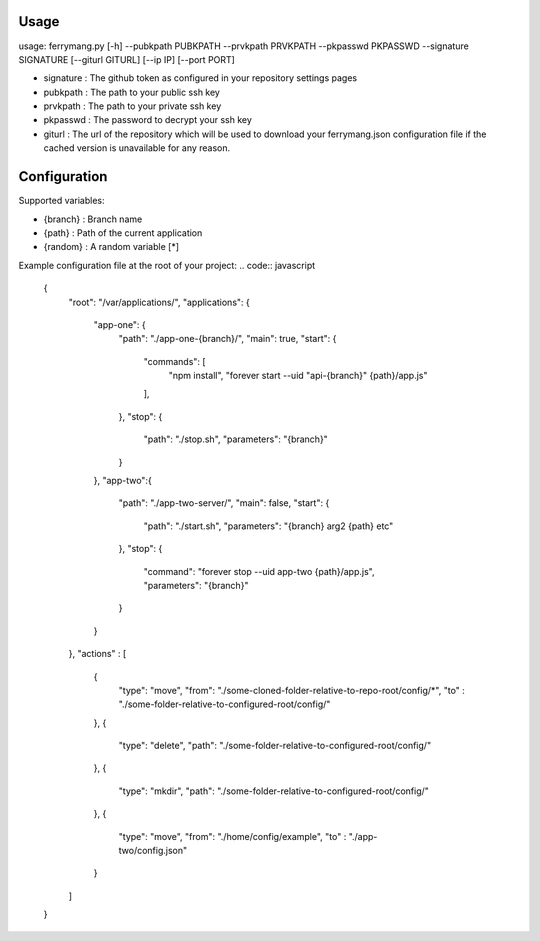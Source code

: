 ========
Usage
========

usage: ferrymang.py [-h] --pubkpath PUBKPATH --prvkpath PRVKPATH --pkpasswd PKPASSWD --signature SIGNATURE [--giturl GITURL] [--ip IP] [--port PORT]

* signature : The github token as configured in your repository settings pages
* pubkpath : The path to your public ssh key
* prvkpath : The path to your private ssh key
* pkpasswd : The password to decrypt your ssh key
* giturl : The url of the repository which will be used to download your ferrymang.json configuration file if the cached version is unavailable for any reason.

=============
Configuration
=============

Supported variables:

* {branch} : Branch name
* {path} : Path of the current application
* {random} : A random variable [*]

Example configuration file at the root of your project:
.. code:: javascript

    {
      "root": "/var/applications/",
      "applications": {
          "app-one": {
              "path": "./app-one-{branch}/",
              "main": true,
              "start": {
                  "commands": [
                      "npm install",
                      "forever start --uid \"api-{branch}\" {path}/app.js"
                  ],
              },
              "stop": {
                  "path": "./stop.sh",
                  "parameters": "{branch}"
              }
          },
          "app-two":{
              "path": "./app-two-server/",
              "main": false,
              "start": {
                  "path": "./start.sh",
                  "parameters": "{branch} arg2 {path} etc"
              },
              "stop": {
                  "command": "forever stop --uid app-two {path}/app.js",
                  "parameters": "{branch}"
              }
          }
      },
      "actions" : [
          {
              "type": "move",
              "from": "./some-cloned-folder-relative-to-repo-root/config/*",
              "to"  : "./some-folder-relative-to-configured-root/config/"
          },
          {
              "type": "delete",
              "path": "./some-folder-relative-to-configured-root/config/"
          },
          {
              "type": "mkdir",
              "path": "./some-folder-relative-to-configured-root/config/"
          },
          {
              "type": "move",
              "from": "./home/config/example",
              "to"  : "./app-two/config.json"
          }
      ]
    }
